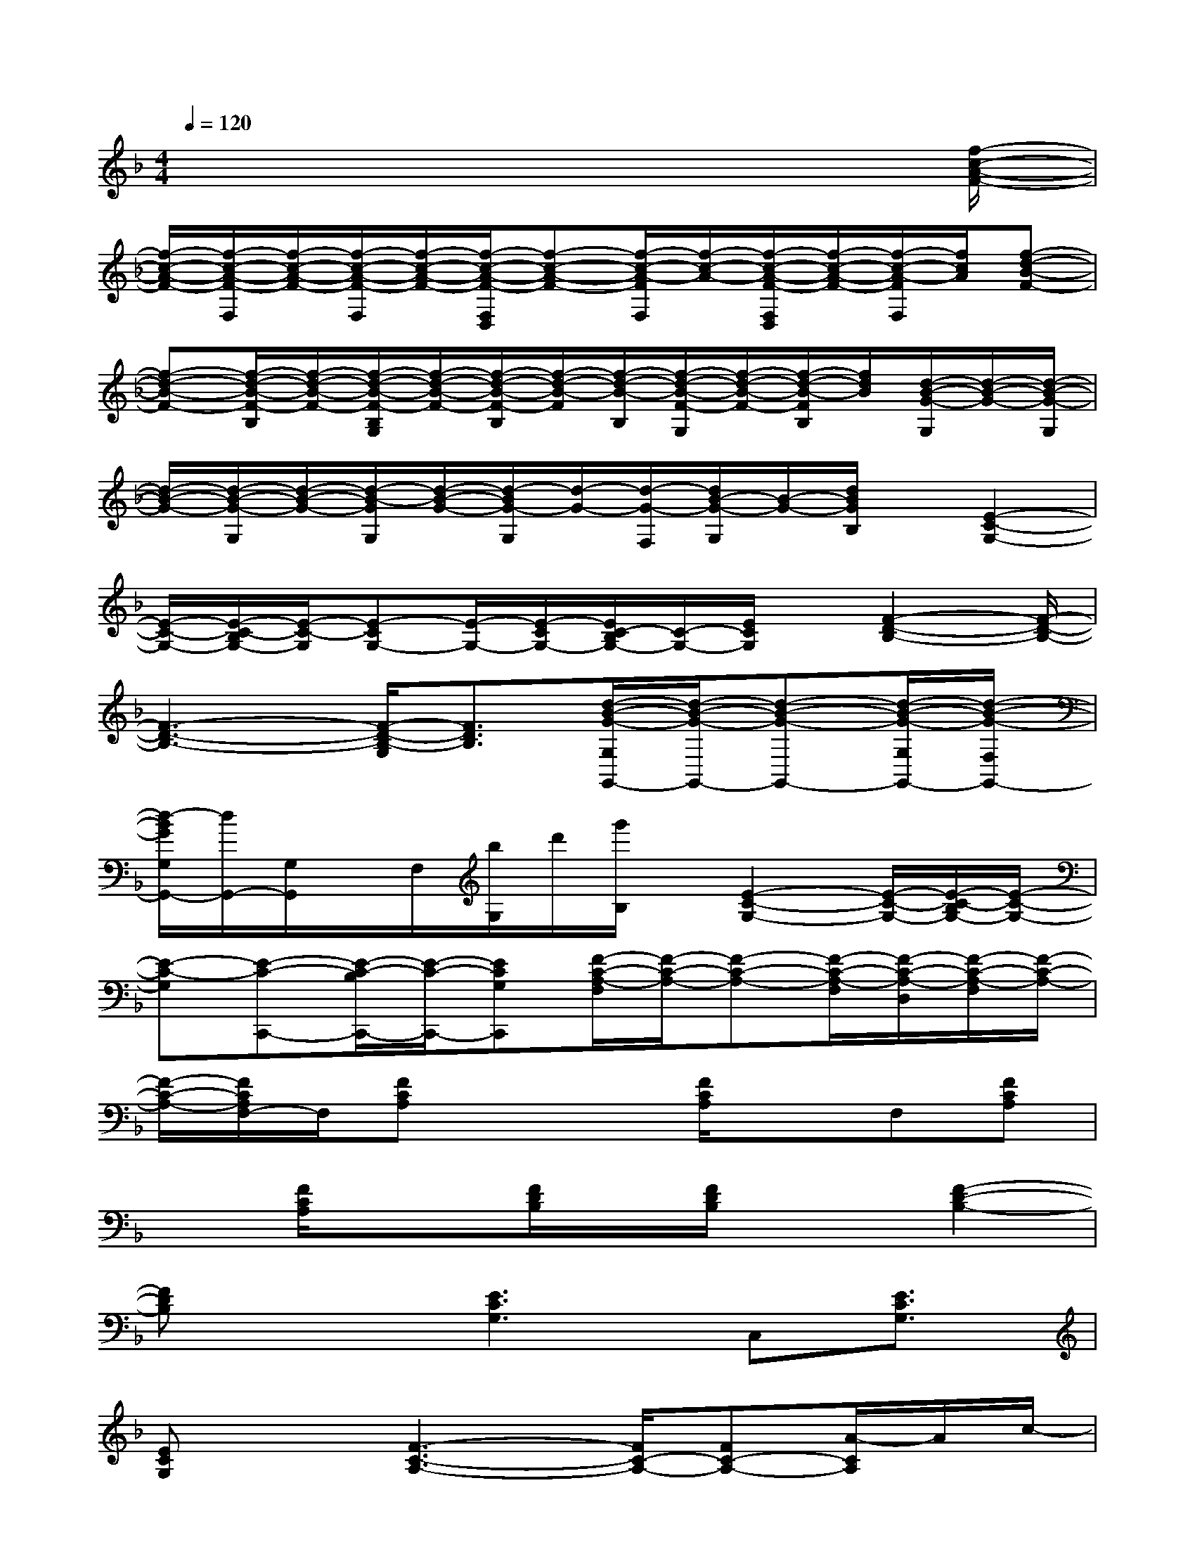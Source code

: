 X:1
T:
M:4/4
L:1/8
Q:1/4=120
K:F%1flats
V:1
x6x3/2[f/2-c/2-A/2-F/2-]|
[f/2-c/2-A/2-F/2-][f/2-c/2-A/2-F/2-F,/2][f/2-c/2-A/2-F/2-][f/2-c/2-A/2-F/2-F,/2][f/2-c/2-A/2-F/2-][f/2-c/2-A/2-F/2-F,/2D,/2][f-c-A-F-][f/2-c/2-A/2-F/2F,/2][f/2-c/2-A/2-][f/2-c/2-A/2-F/2-F,/2D,/2][f/2-c/2-A/2-F/2-][f/2-c/2-A/2-F/2F,/2][f/2c/2A/2][f-d-B-F-]|
[f-d-B-F-][f/2-d/2-B/2-F/2-B,/2][f/2-d/2-B/2-F/2-][f/2-d/2-B/2-F/2-B,/2G,/2][f/2-d/2-B/2-F/2-][f/2-d/2-B/2-F/2-B,/2][f/2-d/2-B/2-F/2][f/2-d/2-B/2-B,/2][f/2-d/2-B/2-F/2-G,/2][f/2-d/2-B/2-F/2-][f/2-d/2-B/2-F/2B,/2][f/2d/2B/2][d/2-B/2-G/2-G,/2][d/2-B/2-G/2-][d/2-B/2-G/2-G,/2]|
[d/2-B/2-G/2-][d/2-B/2-G/2-G,/2][d/2-B/2-G/2-][d/2-B/2-G/2G,/2][d/2-B/2-G/2-][d/2-B/2G/2-G,/2][d/2-G/2-][d/2-G/2-F,/2][d/2B/2-G/2-G,/2][B/2-G/2-][d/2B/2G/2B,/2]x/2[E2-C2-G,2-]|
[E/2-C/2-G,/2-][E/2-C/2-B,/2G,/2-][E/2-C/2-G,/2][E-CG,-][E/2-G,/2-][E/2-C/2G,/2-][E/2C/2-B,/2G,/2-][C/2-G,/2-][E/2C/2G,/2]x/2[F2-D2-B,2-][F/2-D/2-B,/2-]|
[F3-D3-B,3-][F/2-D/2-B,/2-G,/2][F3/2D3/2B,3/2][d/2-B/2-G/2-G,/2G,,/2-][d/2-B/2-G/2-G,,/2-][d-B-G-G,,-][d/2-B/2-G/2-G,/2G,,/2-][d/2-B/2-G/2-F,/2G,,/2-]|
[d/2-B/2G/2G,/2G,,/2-][d/2G,,/2-][G,/2G,,/2]x/2F,/2[b/2G,/2]d'/2[g'/2B,/2]x/2[E2-C2-G,2-][E/2-C/2-G,/2-][E/2-C/2-B,/2G,/2-][E/2-C/2-G,/2-]|
[E-C-G,][E-C-C,,-][E/2-C/2-B,/2C,,/2-][E/2-C/2-C,,/2-][ECG,C,,][F/2-C/2-A,/2-F,/2][F/2-C/2-A,/2-][F-C-A,-][F/2-C/2-A,/2-F,/2][F/2-C/2-A,/2-D,/2][F/2-C/2-A,/2-F,/2][F/2-C/2-A,/2-]|
[F/2-C/2-A,/2-][F/2C/2A,/2F,/2-]F,/2[FCA,]x2[F/2C/2A,/2]xF,[FCA,]|
x[F/2C/2A,/2]x3/2[F/2D/2B,/2]x/2[F/2D/2B,/2]x3/2[F2-D2-B,2-]|
[FDB,]x3/2[E3C3G,3]C,[E3/2C3/2G,3/2]|
[ECG,]x[F3-C3-A,3-][F/2C/2-A,/2-][FC-A,-][A/2-C/2A,/2]A/2c/2-|
c/2f/2x/2[D3B,3G,3]G,,/2-[D/2-B,/2-G,/2-G,,/2][DB,G,]x/2[DB,G,]|
x[E3-C3-G,3-][E/2-C/2G,/2-][ECG,-]G,/2x/2Gc/2|
x/2[E/2C/2G,/2]x/2[E/2C/2G,/2]x3/2[E3C3G,3]x3/2|
[F3-C3-A,3-][F/2C/2-A,/2-][FC-A,-][A/2-C/2A,/2]A/2cf/2x/2[F/2-C/2-A,/2-]